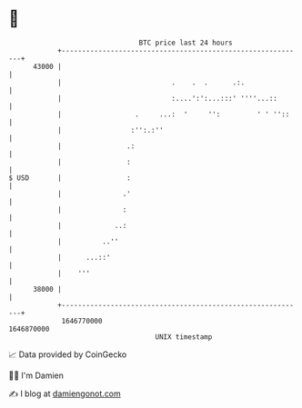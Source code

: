 * 👋

#+begin_example
                                   BTC price last 24 hours                    
               +------------------------------------------------------------+ 
         43000 |                                                            | 
               |                           .    .  .      .:.               | 
               |                           :....':':...:::' ''''...::       | 
               |                  .     ...:  '     '':         ' ' ''::    | 
               |                 :'':.:''                                   | 
               |                .:                                          | 
               |                :                                           | 
   $ USD       |                :                                           | 
               |               .'                                           | 
               |               :                                            | 
               |             ..:                                            | 
               |          ..''                                              | 
               |      ...::'                                                | 
               |    '''                                                     | 
         38000 |                                                            | 
               +------------------------------------------------------------+ 
                1646770000                                        1646870000  
                                       UNIX timestamp                         
#+end_example
📈 Data provided by CoinGecko

🧑‍💻 I'm Damien

✍️ I blog at [[https://www.damiengonot.com][damiengonot.com]]

